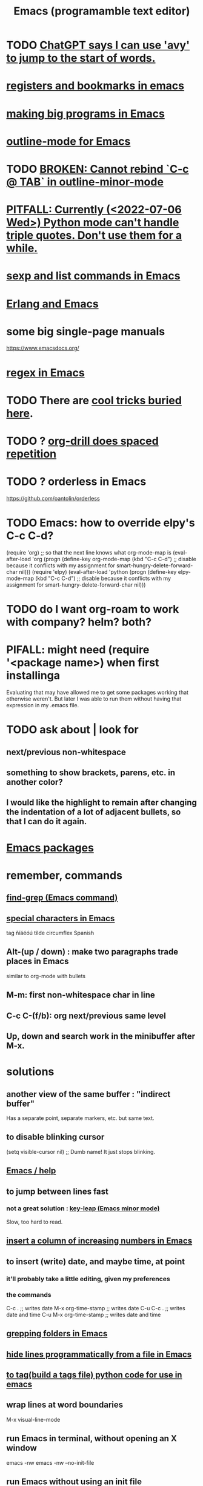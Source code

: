 :PROPERTIES:
:ID:       5dd27b65-8dba-4c85-82f2-fad3464b3462
:ROAM_ALIASES: Emacs
:END:
#+title: Emacs (programamble text editor)
* TODO [[id:ea81b91a-59f1-4de3-af92-558a828294b3][ChatGPT says I can use 'avy' to jump to the start of words.]]
* [[id:19f1effe-2776-48af-8cc7-32eca1b432f7][registers and bookmarks in emacs]]
* [[id:80be0156-3e35-499e-a14b-9aa5803e715f][making big programs in Emacs]]
* [[id:30820f8e-85d1-43c9-89e8-c763b6864d2d][outline-mode for Emacs]]
* TODO [[id:f67b3ffb-c806-4279-bc8a-f0b35291bf42][BROKEN: Cannot rebind `C-c @ TAB` in outline-minor-mode]]
* [[id:19a2966d-79dc-49e9-b7a7-5dea84a19672][PITFALL: Currently (<2022-07-06 Wed>) Python mode can't handle triple quotes. Don't use them for a while.]]
* [[id:a10a04e8-5b2b-4f75-93ec-f1d2082f2a3c][sexp and list commands in Emacs]]
* [[id:3a230207-47a8-4dde-af88-2c442f5c51aa][Erlang and Emacs]]
* some big single-page manuals
  https://www.emacsdocs.org/
* [[id:bf8eaf41-f3ae-4f8c-88bf-9baaed457cc0][regex in Emacs]]
* TODO There are [[id:a922b10f-30e2-4720-b1bf-6d934e6e715c][cool tricks buried here]].
* TODO ? [[id:31c4c9f3-fb7a-4028-b84a-8406d0e91f48][org-drill does spaced repetition]]
* TODO ? orderless in Emacs
  :PROPERTIES:
  :ID:       2ff6f8b0-1089-468f-bb3b-86646342fb73
  :END:
  https://github.com/oantolin/orderless
* TODO Emacs: how to override elpy's C-c C-d?
(require 'org) ;; so that the next line knows what org-mode-map is
(eval-after-load 'org
  (progn
    (define-key org-mode-map (kbd "C-c C-d")
      ;; disable because it conflicts with my assignment for smart-hungry-delete-forward-char
      nil)))
(require 'elpy)
(eval-after-load 'python
  (progn
    (define-key elpy-mode-map (kbd "C-c C-d")
      ;; disable because it conflicts with my assignment for smart-hungry-delete-forward-char
      nil)))
* TODO do I want org-roam to work with company? helm? both?
  :PROPERTIES:
  :ID:       80c451e8-da34-4d5f-8483-f3e3b56ff16b
  :END:
* PIFALL: might need (require '<package name>) when first installinga
  Evaluating that may have allowed me to get some packages working that otherwise weren't. But later I was able to run them without having that expression in my .emacs file.
* TODO ask about | look for
** next/previous non-whitespace
** something to show brackets, parens, etc. in another color?
** I would like the highlight to remain after changing the indentation of a lot of adjacent bullets, so that I can do it again.
* [[id:03544662-5978-4b88-8984-bd12eea5e8a1][Emacs packages]]
* remember, commands
** [[id:64e4a0e8-1cf3-4edc-9c51-237ad1a8efeb][find-grep (Emacs command)]]
** [[id:8618f3f0-b5ba-47b2-acb2-82bd9244ad93][special characters in Emacs]]
   tag ñíáéóú tilde circumflex Spanish
** Alt-(up / down) : make two paragraphs trade places in Emacs
   similar to org-mode with bullets
** M-m: first non-whitespace char in line
** C-c C-(f/b): org next/previous same level
** Up, down and search work in the minibuffer after M-x.
* solutions
** another view of the same buffer : "indirect buffer"
   Has a separate point, separate markers, etc. but same text.
** to disable blinking cursor
   (setq visible-cursor nil) ;; Dumb name! It just stops blinking.
** [[id:92505b5e-61fc-494f-a610-9b37a27a6fdd][Emacs / help]]
** to jump between lines fast
*** not a great solution : [[id:7168c237-a2a5-477d-a7a2-62ba55b465ce][key-leap (Emacs minor mode)]]
    Slow, too hard to read.
** [[id:b7246e61-fb94-48b1-b34b-2981e60fc860][insert a column of increasing numbers in Emacs]]
** to insert (write) date, and maybe time, at point
   :PROPERTIES:
   :ID:       76f955ac-1f33-4b6b-bedb-e85852a486b9
   :END:
*** it'll probably take a little editing, given my preferences
*** the commands
	C-c .              ;; writes date
	M-x org-time-stamp ;; writes date
    C-u C-c .              ;; writes date and time
    C-u M-x org-time-stamp ;; writes date and time
** [[id:03df14dd-9536-4302-aa53-d51e3d1de100][grepping folders in Emacs]]
** [[id:7ca4fa12-5fc2-415c-8d2f-5d6167e8dd95][hide lines programmatically from a file in Emacs]]
** [[id:7dc33cd5-40bc-421a-aa1d-a40cf0635119][to tag(build a tags file) python code for use in emacs]]
** wrap lines at word boundaries
   M-x visual-line-mode
** run Emacs in terminal, without opening an X window
   :PROPERTIES:
   :ID:       8402b50d-74ca-4279-b4d6-dde1cebdae65
   :END:
   emacs -nw
   emacs -nw --no-init-file
** run Emacs without using an init file
   emacs --no-init-file
** test major mode
*** PITFALL: It might be better to define the keymap.
**** why
     Rather than writing a function that tests the major mode
     and only works if it's equal to some value,
     I can define that function globally,
     and define a keyboard shortcut for it in that major mode.
**** how
     (define-key org-mode-map (kbd "C-c C-o") 'jbb-org-open-at-point)
*** define a function that does nothing outside of some major mode
    (defun jbb-org-open-at-point ()
      (interactive)
      (if ;; Here's the test
          (equal "org-mode" (symbol-name major-mode))
          (progn (call-interactively 'org-open-at-point)
   	      (delete-other-windows))
	(message ("jbb-org-open-at-point does nothing outside of org-mode."))
    ))
** [[id:3d093f8d-9215-4c56-b3e4-eb7a2b8beeee][rectangles in Emacs]]
** [[id:3b4440e1-ef04-4637-b22d-cbdb60d58329][switching buffers in Emacs]]
** [[id:debbace4-173e-4dd7-99ac-a7a806905640][yasnippet + hide-lines, my hack for Emacs & TidalCycles]]
